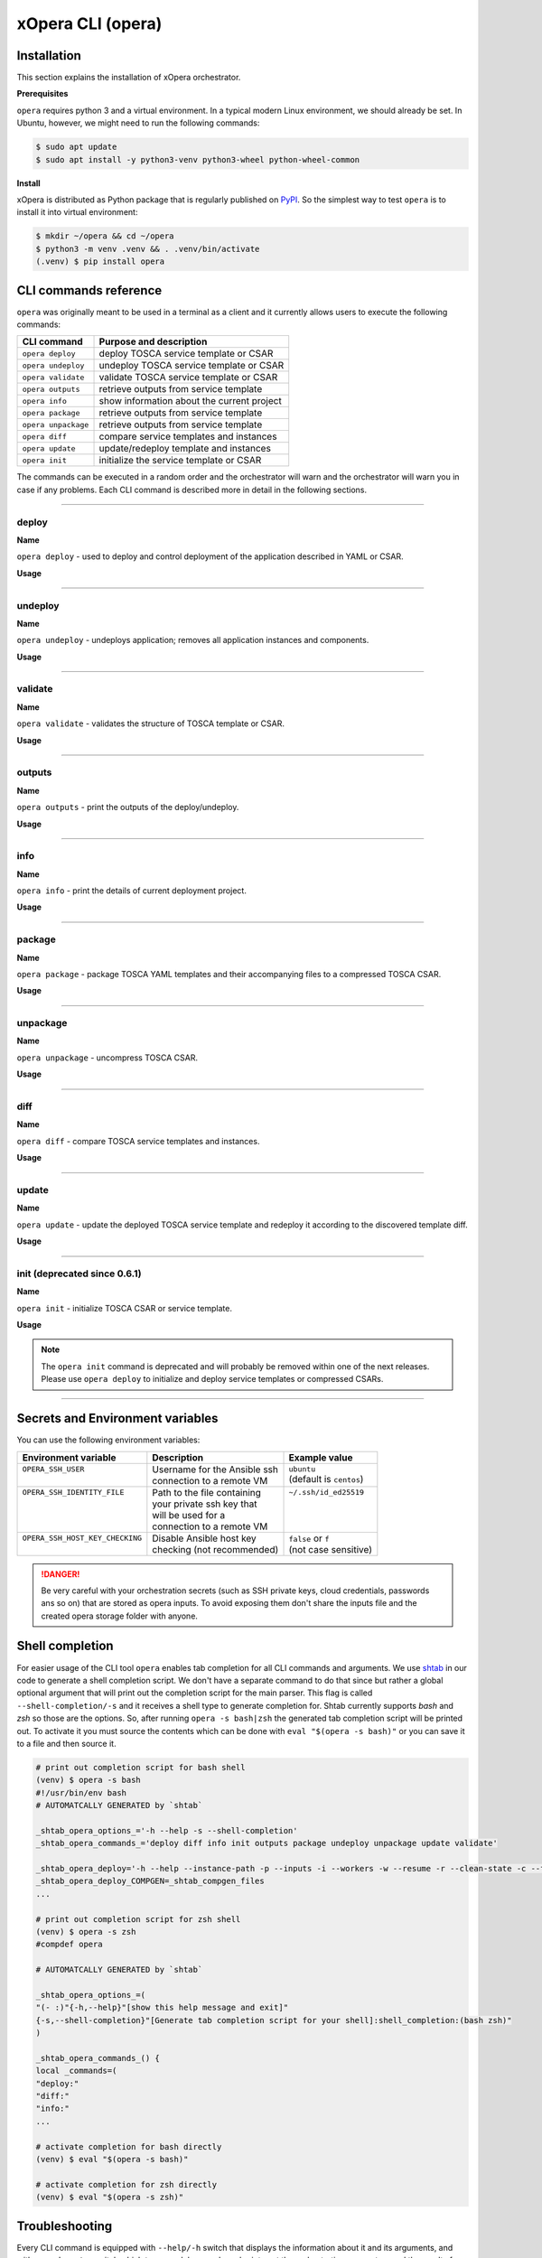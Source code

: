 .. _Opera CLI:

******************
xOpera CLI (opera)
******************

.. _Opera CLI install:

=================
Installation
=================

This section explains the installation of xOpera orchestrator.

**Prerequisites**

``opera`` requires python 3 and a virtual environment. In a typical modern
Linux environment, we should already be set. In Ubuntu, however, we might need
to run the following commands:

.. code-block:: console

   $ sudo apt update
   $ sudo apt install -y python3-venv python3-wheel python-wheel-common

**Install**

xOpera is distributed as Python package that is regularly published on `PyPI`_.
So the simplest way to test ``opera`` is to install it into virtual environment:

.. code-block:: console

   $ mkdir ~/opera && cd ~/opera
   $ python3 -m venv .venv && . .venv/bin/activate
   (.venv) $ pip install opera

.. _CLI Reference:

==========================
CLI commands reference
==========================

``opera`` was  originally meant to be used in a terminal as a client and it
currently allows users to execute the following commands:

+---------------------+----------------------------------------------+
| CLI command         | Purpose and description                      |
+=====================+==============================================+
| ``opera deploy``    | deploy TOSCA service template or CSAR        |
+---------------------+----------------------------------------------+
| ``opera undeploy``  | undeploy TOSCA service template or CSAR      |
+---------------------+----------------------------------------------+
| ``opera validate``  | validate TOSCA service template or CSAR      |
+---------------------+----------------------------------------------+
| ``opera outputs``   | retrieve outputs from service template       |
+---------------------+----------------------------------------------+
| ``opera info``      | show information about the current project   |
+---------------------+----------------------------------------------+
| ``opera package``   | retrieve outputs from service template       |
+---------------------+----------------------------------------------+
| ``opera unpackage`` | retrieve outputs from service template       |
+---------------------+----------------------------------------------+
| ``opera diff``      | compare service templates and instances      |
+---------------------+----------------------------------------------+
| ``opera update``    | update/redeploy template and instances       |
+---------------------+----------------------------------------------+
| ``opera init``      | initialize the service template or CSAR      |
+---------------------+----------------------------------------------+

The commands can be executed in a random order and the orchestrator will warn and the orchestrator will warn you
in case if any problems. Each CLI command is described more in detail in the following sections.

------------------------------------------------------------------------------------------------------------------------

deploy
######

**Name**

``opera deploy`` - used to deploy and control deployment of the application described in YAML or CSAR.

**Usage**

      .. argparse::
         :filename: src/opera/cli.py
         :func: create_parser
         :prog: opera
         :path: deploy

         The ``--resume/-r`` and ``--clean-state/-c`` options are mutually exclusive.

.. tabs::

   .. tab:: Details

      The ``opera deploy`` command is used to initiate the deployment
      orchestration process using the supplied TOSCA service template or the
      compressed TOSCA CSAR. Within this CLI command the xOpera orchestrator
      invokes multiple `TOSCA interface operations`_ (TOSCA `Standard interface`
      node operations and also TOSCA `Configure interface` relationship operations).
      The operations are executed in the following order:

      1. ``create``
      2. ``pre_configure_source``
      3. ``pre_configure_target``
      4. ``configure``
      5. ``post_configure_source``
      6. ``post_configure_target``
      7. ``start``

      The operation gets executed if it is defined within the TOSCA service template
      and has a link to the corresponding Ansible playbook.

      After the deployment the following files and folders will be created in
      your opera storage directory (by default that is ``.opera`` and can be
      changed using the ``--instance-path`` flag):

      - ``root_file`` file - contains the path to the service template or CSAR
      - ``inputs`` file - JSON file with the supplied inputs
      - ``instances`` folder - includes JSON files that carry the information about the status of TOSCA node and relationship instances
      - ``csars`` folder contains the extracted copy of your CSAR (created only if you deployed the compressed TOSCA CSAR)

   .. tab:: Example

      Follow the next CLI instructions and results for the `hello-world`_ example.

      .. code-block:: console
         :emphasize-lines: 2

         (venv) $ cd misc/hello-world
         (venv) misc/hello-world$ opera deploy service.yaml
         [Worker_0]   Deploying my-workstation_0
         [Worker_0]   Deployment of my-workstation_0 complete
         [Worker_0]   Deploying hello_0
         [Worker_0]     Executing create on hello_0
         [Worker_0]   Deployment of hello_0 complete

   .. tab:: Screencast

      A simple deployment of TOSCA service template is shown on the next image (:numref:`opera_deploy_service_template_svg`).

      .. _opera_deploy_service_template_svg:

      .. figure:: /images/opera_deploy_service_template.svg
         :target: _images/opera_deploy_service_template.svg
         :width: 100%
         :align: center

         Example of `hello-world`_ template opera deployment.

      Another example (:numref:`opera_deploy_csar_svg`) is below and shows a more
      complex usage of ``opera deploy`` command, deploying the compressed TOSCA
      CSAR with inputs and additional CLI flags. The CSAR is first deployed with
      the supplied YAML inputs (using ``--inputs/-i`` flag) and with two workers
      (``--workers/-w`` switch) that can run two Ansible playbook operations simultaneously.
      Then the CSAR is deployed again (using the ``--clean-state/-c`` option) from
      the beginning, but the execution gets interrupted. Therefore the third deployment
      is used to resume the deployment process from where it was interrupted (using the
      ``--resume/-r`` flag, we also used ``--force/-f`` flag here to skip all
      yes/no prompts).

      .. _opera_deploy_csar_svg:

      .. figure:: /images/opera_deploy_csar.svg
         :target: _images/opera_deploy_csar.svg
         :width: 100%
         :align: center

         The `misc-tosca-types-csar`_ example deployment.

------------------------------------------------------------------------------------------------------------------------

undeploy
#########

**Name**

``opera undeploy`` - undeploys application; removes all application instances and components.

**Usage**

      .. argparse::
         :filename: src/opera/cli.py
         :func: create_parser
         :prog: opera
         :path: undeploy

         The ``opera undeploy`` command does not take any positional arguments.

.. tabs::

   .. tab:: Details

      The ``opera undeploy`` command is used to tear down the deployed blueprint.
      Within the undeployment process the xOpera orchestrator invokes two TOSCA
      Standard interface node operations in the following order:

      1. ``stop``
      2. ``delete``

      The operation gets executed if it is defined within the TOSCA service template
      and has a link to the corresponding Ansible playbook.

   .. tab:: Example

      Follow the next CLI instructions and results for the `hello-world`_ example.

      .. code-block:: console
         :emphasize-lines: 8

         (venv) $ cd misc/hello-world
         (venv) misc/hello-world$ opera deploy service.yaml
         [Worker_0]   Deploying my-workstation_0
         [Worker_0]   Deployment of my-workstation_0 complete
         [Worker_0]   Deploying hello_0
         [Worker_0]     Executing create on hello_0
         [Worker_0]   Deployment of hello_0 complete
         (venv) misc/hello-world$ opera undeploy
         [Worker_0]   Undeploying hello_0
         [Worker_0]     Executing delete on hello_0
         [Worker_0]   Undeployment of hello_0 complete
         [Worker_0]   Undeploying my-workstation_0
         [Worker_0]   Undeployment of my-workstation_0 complete

   .. tab:: Screencast

      A simple undeployment process of TOSCA service template is shown on the
      next image (:numref:`opera_undeploy_svg`). The service template should
      be deployed first and the you can undeploy the solution.

      .. _opera_undeploy_svg:

      .. figure:: /images/opera_cli.svg
         :target: _images/opera_cli.svg
         :width: 100%
         :align: center

         Example showing `hello-world`_ template opera undeployment.

      Another example (:numref:`opera_undeploy_csar_svg`) is below and shows a more
      complex usage of ``opera undeploy`` command, undeploying the compressed TOSCA
      CSAR with additional CLI flags. The CSAR was first deployed with the supplied
      YAML inputs file. Then the CSAR is undeployed, but the execution gets interrupted.
      To resume the undeployment process from where it was interrupted the ``--resume/-r``
      flag is used.

      .. _opera_undeploy_csar_svg:

      .. figure:: /images/opera_undeploy_csar.svg
         :target: _images/opera_undeploy_csar.svg
         :width: 100%
         :align: center

         The undeployment of the `misc-tosca-types-csar`_.

------------------------------------------------------------------------------------------------------------------------

validate
########

**Name**

``opera validate`` - validates the structure of TOSCA template or CSAR.

**Usage**
      .. argparse::
         :filename: src/opera/cli.py
         :func: create_parser
         :prog: opera
         :path: validate

.. tabs::

   .. tab:: Details

      With ``opera validate`` you can validate any TOSCA template or CSAR (including its inputs)
      and find out whether it's properly structured and deployable by opera. At the
      end of this operation you will receive the validation result where opera
      will warn you about TOSCA template inconsistencies if there was any. Since validation
      can be successful or unsuccessful the `opera validate` commands has corresponding
      return codes - 0 for success and 1 for failure. If the validation succeeds this means
      that your TOSCA templates are valid and that all their implementations (e.g. Ansible playbooks)
      can be invoked. However, this doesn't mean that these operations will succeed.

   .. tab:: Example

      Follow the next CLI instructions and results for the `misc-tosca-types-csar`_ example.

      .. code-block:: console
         :emphasize-lines: 2

         (venv) $ cd misc/hello-world
         (venv) csars/misc-tosca-types$ opera validate -i inputs.yaml service.yaml
         Validating service template...
         Done.

   .. tab:: Screencast

      The first image below (:numref:`opera_validate_service_template_svg`) shows an example of
      TOSCA service template validation.

      .. _opera_validate_service_template_svg:

      .. figure:: /images/opera_validate_service_template.svg
         :target: _images/opera_validate_service_template.svg
         :width: 100%
         :align: center

         Example showing `attribute-mapping`_ template validation.

      The second image (:numref:`opera_validate_csar_svg`) shows an example of
      TOSCA zipped CSAR validation where orchestration YAML inputs file is also supplied.

      .. _opera_validate_csar_svg:

      .. figure:: /images/opera_validate_csar.svg
         :target: _images/opera_validate_csar.svg
         :width: 100%
         :align: center

         Example showing `misc-tosca-types-csar`_ CSAR validation.

------------------------------------------------------------------------------------------------------------------------

outputs
#######

**Name**

``opera outputs`` - print the outputs of the deploy/undeploy.

**Usage**

      .. argparse::
         :filename: src/opera/cli.py
         :func: create_parser
         :prog: opera
         :path: outputs

.. tabs::

   .. tab:: Details

      The ``opera outputs`` command lets you access the orchestration outputs
      defined in the TOSCA service template and print them out to the console
      in JSON or YAML format (used by default).

   .. tab:: Example

      Follow the next CLI instructions and results for the `outputs`_ example.

      .. code-block:: console
         :emphasize-lines: 7

         (venv) $ cd tosca/outputs
         (venv) tosca/outputs$ opera deploy service.yaml
         [Worker_0]   Deploying my_node_0
         [Worker_0]     Executing create on my_node_0
         [Worker_0]   Deployment of my_node_0 complete

         (venv) tosca/outputs$ opera outputs
         output_attr:
           description: Example of attribute output
           value: my_custom_attribute_value
         output_prop:
           description: Example of property output
           value: 123

   .. tab:: Screencast

      The image below (:numref:`opera_outputs_service_template_svg`) shows an
      example of retrieving the orchestration outputs after the deployment process.

      .. _opera_outputs_service_template_svg:

      .. figure:: /images/opera_outputs_service_template.svg
         :target: _images/opera_outputs_service_template.svg
         :width: 100%
         :align: center

         Example showing `outputs`_ retrieval.

      Another example in the figure below (:numref:`opera_outputs_csar_svg`)
      shows deploying the TOSCA CSAR with the supplied JSON inputs file.
      After that the outputs are retrieved and formatted in JSON (using ``--format/-f`` option).

      .. _opera_outputs_csar_svg:

      .. figure:: /images/opera_outputs_csar.svg
         :target: _images/opera_outputs_csar.svg
         :width: 100%
         :align: center

         Example showing `small-csar`_ deployment and outputs retrieval.

------------------------------------------------------------------------------------------------------------------------

info
#######

**Name**

``opera info`` - print the details of current deployment project.

**Usage**

      .. argparse::
         :filename: src/opera/cli.py
         :func: create_parser
         :prog: opera
         :path: info

.. tabs::

   .. tab:: Details

      With ``opera info`` user can get the information about the current opera
      project and can access its storage and state. This included printing out
      the path to TOSCA service template entrypoint, extracted CSAR location,
      path to the storage inputs and status/state of the deployment. The output
      can be formatted in YAML or JSON. The created json object looks like this:

      .. code-block:: json

         {
         "service_template":  "string | null",
         "content_root":      "string | null",
         "inputs":            "string | null",
         "status":            "initialized | deployed | undeployed | interrupted | null"
         }

   .. tab:: Example

      Follow the next CLI instructions and results for the `misc-tosca-types-csar`_ example.

      .. code-block:: console
         :emphasize-lines: 2, 12, 34, 56, 84

         (venv) $ cd csars/misc-tosca-types
         (venv) csars/misc-tosca-types$ opera info
         content_root: null
         inputs: null
         service_template: null
         status: null

         (venv) csars/misc-tosca-types$ opera init -i inputs.yaml service.yaml
         Warning: 'opera init' command is deprecated and will probably be removed within one of the next releases. Please use 'opera deploy' to initialize and deploy service templates or compressed CSARs.
         Service template was initialized

         (venv) csars/misc-tosca-types$ opera info
         content_root: null
         inputs: /home/user/Desktop/xopera-examples/csars/misc-tosca-types/.opera/inputs
         service_template: service.yaml
         status: initialized

         (venv) csars/misc-tosca-types$ opera deploy
         [Worker_0]   Deploying my-workstation1_0
         [Worker_0]   Deployment of my-workstation1_0 complete
         [Worker_0]   Deploying my-workstation2_0
         [Worker_0]   Deployment of my-workstation2_0 complete
         [Worker_0]   Deploying file_0
         [Worker_0]     Executing create on file_0
         [Worker_0]   Deployment of file_0 complete
         [Worker_0]   Deploying hello_0
         [Worker_0]     Executing create on hello_0
         [Worker_0]   Deployment of hello_0 complete
         [Worker_0]   Deploying interfaces_0
         [Worker_0]     Executing create on interfaces_0
         ^C[Worker_0] ------------
         KeyboardInterrupt

         (venv) csars/misc-tosca-types$ opera info

         content_root: null
         inputs: /home/user/Desktop/xopera-examples/csars/misc-tosca-types/.opera/inputs
         service_template: service.yaml
         status: interrupted

         (venv) csars/misc-tosca-types$ opera deploy -r -f
         [Worker_0]   Deploying interfaces_0
         [Worker_0]     Executing create on interfaces_0
         [Worker_0]     Executing configure on interfaces_0
         [Worker_0]     Executing start on interfaces_0
         [Worker_0]   Deployment of interfaces_0 complete
         [Worker_0]   Deploying noimpl_0
         [Worker_0]   Deployment of noimpl_0 complete
         [Worker_0]   Deploying setter_0
         [Worker_0]     Executing create on setter_0
         [Worker_0]   Deployment of setter_0 complete
         [Worker_0]   Deploying test_0
         [Worker_0]     Executing create on test_0
         [Worker_0]   Deployment of test_0 complete

         (venv) csars/misc-tosca-types$ opera info

         content_root: null
         inputs: /home/user/Desktop/xopera-examples/csars/misc-tosca-types/.opera/inputs
         service_template: service.yaml
         status: deployed

         (venv) csars/misc-tosca-types$ opera undeploy
         [Worker_0]   Undeploying my-workstation2_0
         [Worker_0]   Undeployment of my-workstation2_0 complete
         [Worker_0]   Undeploying file_0
         [Worker_0]     Executing delete on file_0
         [Worker_0]   Undeployment of file_0 complete
         [Worker_0]   Undeploying interfaces_0
         [Worker_0]     Executing stop on interfaces_0
         [Worker_0]     Executing delete on interfaces_0
         [Worker_0]   Undeployment of interfaces_0 complete
         [Worker_0]   Undeploying noimpl_0
         [Worker_0]   Undeployment of noimpl_0 complete
         [Worker_0]   Undeploying setter_0
         [Worker_0]   Undeployment of setter_0 complete
         [Worker_0]   Undeploying hello_0
         [Worker_0]   Undeployment of hello_0 complete
         [Worker_0]   Undeploying my-workstation1_0
         [Worker_0]   Undeployment of my-workstation1_0 complete
         [Worker_0]   Undeploying test_0
         [Worker_0]   Undeployment of test_0 complete

         (venv) csars/misc-tosca-types$ opera info

         content_root: null
         inputs: /home/user/Desktop/xopera-examples/csars/misc-tosca-types/.opera/inputs
         service_template: service.yaml
         status: undeployed

   .. tab:: Screencast

      A minimal ``opera info`` example is shown on the image below (:numref:`opera_info_minimal_svg`).
      The service template is deployed first with the debug mode turned on
      (``--verbose/-v`` flag is used, which prints out the inputs and the
      Ansible playbook tasks outputs). Then ``opera info`` command is used to
      print out the information about the current opera project.

      .. _opera_info_minimal_svg:

      .. figure:: /images/opera_info_minimal.svg
         :target: _images/opera_info_minimal.svg
         :width: 100%
         :align: center

         Testing opera info on the `capability-attributes-properties`_.

      A more complex example (:numref:`opera_info_full_svg`) is below and shows a
      combined usage of init, deploy and undeploy commands on the zipped TOSCA
      CSAR with additional CLI flags. After every operation ``opera info`` CLI
      command is called to explore the current status of the project.

      The CSAR was first initialized without the JSON inputs file.
      were supplied within the second deployment step, which gets interrupted
      and this affects the current project state. To resume the deployment
      process from where it was interrupted the ``--resume/-r`` flag is used.
      Then the CSAR is undeployed. The ``opera info`` output is printed
      out in both YAML and JSON formats (here ``--format/-f`` is used).

      .. _opera_info_full_svg:

      .. figure:: /images/opera_info_full.svg
         :target: _images/opera_info_full.svg
         :width: 100%
         :align: center

         The opera info testing on the `small-csar`_.

------------------------------------------------------------------------------------------------------------------------

package
#######

**Name**

``opera package`` - package TOSCA YAML templates and their accompanying files to a compressed TOSCA CSAR.

**Usage**

      .. argparse::
         :filename: src/opera/cli.py
         :func: create_parser
         :prog: opera
         :path: package

.. tabs::

   .. tab:: Details

      The ``opera package`` command is used to create a valid TOSCA CSAR - a
      deployable zip (or tar) compressed archive file. TOSCA CSARs contain the
      blueprint of the application that we want to deploy. The process includes
      packaging together the TOSCA service template and all the accompanying
      files.

      In general, ``opera package`` receives a directory (where user's TOSCA
      templates and other files are located) and produces a compressed
      CSAR file. The command can create the CSAR if there is at least one
      TOSCA YAML file in the input folder. If the CSAR structure is already
      present (if `TOSCA-Metadata/TOSCA.meta` exists and all other TOSCA CSAR
      constraints are satisfied) the CSAR is created without an additional
      temporary directory. And if not, the files are copied to the tempdir,
      where the CSAR structure is created and at the end the tempdir is
      compressed. The input folder is the mandatory positional argument, but
      there are also other command flags that can be used.

   .. tab:: Example

      Follow the next CLI instructions and results for the `hello-world`_ and `misc-tosca-types-csar`_ examples.

      .. code-block:: console
         :emphasize-lines: 2, 6

         (venv) $ cd misc/hello-world
         (venv) misc/hello-world$ opera package .
         CSAR was created and packed to '/home/user/Desktop/xopera-examples/misc/hello-world/opera-package-45045f.zip'.

         (venv) misc/hello-world$ cd ../../csars
         (venv) csars$ opera package -t service.yaml -o misc-tosca-types  misc-tosca-types/
         CSAR was created and packed to '/home/user/Desktop/xopera-examples/csars/misc-tosca-types.zip'.

   .. tab:: Screencast

      A minimal ``opera package`` example is shown on the image below
      (:numref:`opera_package_minimal_svg`). The CSAR is created without any
      optional params and current folder (.) is passed as a source dir. Opera
      then looks for the root level yaml (``service.yaml``) and takes it as
      the entrypoint for ``TOSCA.meta`` (``Entry-Definitions`` YAML keyname).
      Since the output is not specified a random UUID (with the length of 6
      chars) is created and the default zip format is used for the compression.
      The example also has another scenario which features creating a CSAR
      tarball (``tar`` compression format is specified using the
      ``--format/-f`` CLI switch).

      .. _opera_package_minimal_svg:

      .. figure:: /images/opera_package_minimal.svg
         :target: _images/opera_package_minimal.svg
         :width: 100%
         :align: center

         Testing opera package on `intrinsic-functions`_ and `policy-triggers`_ example.

      A more complex example (:numref:`opera_package_full_svg`) is below and
      shows usage of packaging command with additional CLI flags. First a
      zipped CSAR is created from already prepared extracted CSAR structure.
      This CSAR is then validated with ``opera validate`` to show that the
      created CSAR structure is deployable by the opera orchestrator. The
      second part shows the creation of tar compressed TOSCA CSAR. The flags
      ``--service-template/-t``, ``--output/-o`` and ``--format/-f`` are used
      both times.

      .. _opera_package_full_svg:

      .. figure:: /images/opera_package_full.svg
         :target: _images/opera_package_full.svg
         :width: 100%
         :align: center

         Running opera package on the `opera integration tests CSAR examples`_.

------------------------------------------------------------------------------------------------------------------------

unpackage
##########

**Name**

``opera unpackage`` - uncompress TOSCA CSAR.

**Usage**
      .. argparse::
         :filename: src/opera/cli.py
         :func: create_parser
         :prog: opera
         :path: unpackage

.. tabs::

   .. tab:: Details

      The ``opera unpackage`` has the opposite function of the ``opera package``
      command. It  serves for unpacking (i.e. validating and extracting) the
      compressed TOSCA CSAR files. The opera unpackage command receives a
      compressed CSAR as a positional argument. It then validates and extracts
      the CSAR to a given location.

      There's no ``--format/-f`` option. Rather than that, the compressed file
      format (that will be used to extract the CSAR) is determined
      automatically. Currently, the compressed CSARs can be supplied in two
      different compression formats - `zip` or `tar`.

   .. tab:: Example

      Follow the next CLI instructions and results for the `misc-tosca-types-csar`_ and `small-csar`_ examples.

      .. code-block:: console
         :emphasize-lines: 5, 11

         (venv) $ cd csars
         (venv) csars$ opera package -t service.yaml -o misc-tosca-types misc-tosca-types/
         CSAR was created and packed to '/home/user/Desktop/xopera-examples/csars/misc-tosca-types.zip'.

         (venv) csars$ opera unpackage misc-tosca-types.zip
         The CSAR was unpackaged to '/home/user/Desktop/xopera-examples/csars/opera-unpackage-1cabf6'.

         (venv) csars$ opera package -t service.yaml -o small small/
         CSAR was created and packed to '/home/user/Desktop/xopera-examples/csars/small.zip'.

         (venv) csars$ opera unpackage -d small-extracted small.zip
         The CSAR was unpackaged to '/home/user/Desktop/xopera-examples/csars/small-extracted'.

   .. tab:: Screencast

      A minimal example of ``opera unpackage`` is shown on the image below
      (:numref:`opera_unpackage_minimal_svg`). The CSAR is unpacked without any
      of the available optional params. The CSAR format is automatically
      detected and the radon dirname with UUID is created for the destionation
      folder where the extracted files reside.

      .. _opera_unpackage_minimal_svg:

      .. figure:: /images/opera_unpackage_minimal.svg
         :target: _images/opera_unpackage_minimal.svg
         :width: 100%
         :align: center

         Testing opera unpackage on the `small-csar`_.

      A more complex example (:numref:`opera_unpackage_full_svg`) is below and
      shows usage of unpackaging command with additional CLI flags and in
      combination with ``opera package`` command. Therefore, the zip CSAR file
      is created first and is later unpacked to a specified location
      (the ``--destionation/-d`` switch is used here). Then the original folder
      that the CSAR was created from with ``upera pcakge`` is compared to the
      extracted folder which is a result of ``opera unpackage``. The folders
      are almost identical, whereas the latter contains `TOSCA-Metadata/TOSCA.meta`
      file which is specific for the TOSCA CSARs.

      .. _opera_unpackage_full_svg:

      .. figure:: /images/opera_unpackage_full.svg
         :target: _images/opera_unpackage_full.svg
         :width: 100%
         :align: center

         Running opera unpackage on the `hello-world`_ example.

------------------------------------------------------------------------------------------------------------------------

diff
####

**Name**

``opera diff`` - compare TOSCA service templates and instances.

**Usage**
      .. argparse::
         :filename: src/opera/cli.py
         :func: create_parser
         :prog: opera
         :path: diff

.. tabs::

   .. tab:: Details

      The ``opera diff`` CLI command holds the functionality to find the differences between the deployed TOSCA service
      template and the updated TOSCA service template that you wish to redeploy. Moreover, this operation compares the
      desired TOSCA service template to the one from the opera project storage (by default this one is located in
      ``.opera``) and print out their differences.

      The command includes two sub-operations that invoke template and instance comparers. The template comparer allows
      the comparison of changed blueprint (and changed inputs) in a folder containing the existing TOSCA service
      template that was deployed before. The instance comparer looks for changes in instance states and also traverses
      the dependency graph in order to propagate changes from parent to child nodes. If a parent node is marked as
      changed, then child node is also considered changed.

      The output of ``opera diff`` is a human readable representation of templates differences, is formatted either as
      JSON or YAML (default) and can be optionally saved in a file.

   .. tab:: Example

      Follow the next CLI instructions and results for the `compare-templates`_ example.

      .. code-block:: console
         :emphasize-lines: 21

         (venv) $ cd tosca/compare-templates
         (venv) misc/compare-templates$ opera deploy -i inputs1.yaml service1.yaml
         [Worker_0]   Deploying my-workstation_0
         [Worker_0]   Deployment of my-workstation_0 complete
         [Worker_0]   Deploying hello-1_0
         [Worker_0]     Executing create on hello-1_0
         [Worker_0]   Deployment of hello-1_0 complete
         [Worker_0]   Deploying hello-2_0
         [Worker_0]     Executing create on hello-2_0
         [Worker_0]   Deployment of hello-2_0 complete
         [Worker_0]   Deploying hello-3_0
         [Worker_0]     Executing create on hello-3_0
         [Worker_0]   Deployment of hello-3_0 complete
         [Worker_0]   Deploying hello-4_0
         [Worker_0]     Executing create on hello-4_0
         [Worker_0]   Deployment of hello-4_0 complete
         [Worker_0]   Deploying hello-6_0
         [Worker_0]     Executing create on hello-6_0
         [Worker_0]   Deployment of hello-6_0 complete

         (venv) misc/compare-templates$ opera diff -i inputs2.yaml service2.yaml
         nodes:
           added:
           - hello-5
           changed:
             hello-1:
               capabilities:
                 deleted:
                 - test
               interfaces:
                 Standard:
                   operations:
                     create:
                       artifacts:
                         added:
                         - lib/files/file1_2.yaml
                         deleted:
                         - lib/files/file1_1.yaml
                       inputs:
                         marker:
                         - marker1
                         - marker2
                         time:
                         - '0'
                         - '1'
                     delete:
                       artifacts:
                         added:
                         - lib/files/file1_2.yaml
                         deleted:
                         - lib/files/file1_1.yaml
                       inputs:
                         marker:
                         - marker1
                         - marker2
                         time:
                         - '0'
                         - '1'
               properties:
                 time:
                 - '0'
                 - '1'
             hello-2:
               capabilities:
                 test:
                   properties:
                     test1:
                     - '2'
                     - '3'
                     test2:
                     - '2'
                     - '3'
               dependencies:
               - hello-2
               interfaces:
                 Standard:
                   operations:
                     create:
                       artifacts:
                         added:
                         - lib/files/file2.yaml
                         deleted:
                         - lib/files/file1_1.yaml
                       inputs:
                         marker:
                         - marker1
                         - marker2
                     delete:
                       artifacts:
                         added:
                         - lib/files/file2.yaml
                         deleted:
                         - lib/files/file1_1.yaml
                       inputs:
                         marker:
                         - marker1
                         - marker2
               properties:
                 day:
                 - '1'
                 - '2'
               requirements:
                 added:
                 - dependency
               types:
               - hello_type_old
               - hello_type_new
             hello-3:
               interfaces:
                 Standard:
                   operations:
                     create:
                       inputs:
                         marker:
                         - marker1
                         - marker2
                     delete:
                       inputs:
                         marker:
                         - marker1
                         - marker2
             hello-6:
               dependencies:
               - hello-6
               interfaces:
                 Standard:
                   operations:
                     create:
                       inputs:
                         marker:
                         - marker1
                         - marker2
                     delete:
                       inputs:
                         marker:
                         - marker1
                         - marker2
               requirements:
                 dependency:
                   target:
                   - hello-1
                   - hello-2
           deleted:
           - hello-4

------------------------------------------------------------------------------------------------------------------------

update
######

**Name**

``opera update`` - update the deployed TOSCA service template and redeploy it according to the discovered template diff.

**Usage**
      .. argparse::
         :filename: src/opera/cli.py
         :func: create_parser
         :prog: opera
         :path: update

.. tabs::

   .. tab:: Details

      The ``opera update`` command extends the usage of ``opera diff`` and is able to redeploy the update TOSCA service
      template according to the changes that were made to the previously deployed template. This means that
      ``opera update`` will first compare the two templates and instances with and then redeploy.

      The user is able to run update command providing a changed blueprint and inputs in a folder containing existing
      service template that was deployed before. The result of the execution would be undeployment of the nodes that
      were removed from the service template, deployment of the nodes that were added to the service template and
      consequential undeployment/deployment of changed nodes.

   .. tab:: Example

      Follow the next CLI instructions and results for the `compare-templates`_ example.

      .. code-block:: console
         :emphasize-lines: 21

         (venv) $ cd tosca/compare-templates
         (venv) misc/compare-templates$ opera deploy -i inputs1.yaml service1.yaml
         [Worker_0]   Deploying my-workstation_0
         [Worker_0]   Deployment of my-workstation_0 complete
         [Worker_0]   Deploying hello-1_0
         [Worker_0]     Executing create on hello-1_0
         [Worker_0]   Deployment of hello-1_0 complete
         [Worker_0]   Deploying hello-2_0
         [Worker_0]     Executing create on hello-2_0
         [Worker_0]   Deployment of hello-2_0 complete
         [Worker_0]   Deploying hello-3_0
         [Worker_0]     Executing create on hello-3_0
         [Worker_0]   Deployment of hello-3_0 complete
         [Worker_0]   Deploying hello-4_0
         [Worker_0]     Executing create on hello-4_0
         [Worker_0]   Deployment of hello-4_0 complete
         [Worker_0]   Deploying hello-6_0
         [Worker_0]     Executing create on hello-6_0
         [Worker_0]   Deployment of hello-6_0 complete

         (venv) misc/compare-templates$ opera update -i inputs2.yaml service2.yaml
         [Worker_0]   Undeploying hello-2_0
         [Worker_0]     Executing delete on hello-2_0
         [Worker_0]   Undeployment of hello-2_0 complete
         [Worker_0]   Undeploying hello-3_0
         [Worker_0]     Executing delete on hello-3_0
         [Worker_0]   Undeployment of hello-3_0 complete
         [Worker_0]   Undeploying hello-4_0
         [Worker_0]     Executing delete on hello-4_0
         [Worker_0]   Undeployment of hello-4_0 complete
         [Worker_0]   Undeploying hello-6_0
         [Worker_0]     Executing delete on hello-6_0
         [Worker_0]   Undeployment of hello-6_0 complete
         [Worker_0]   Undeploying hello-1_0
         [Worker_0]     Executing delete on hello-1_0
         [Worker_0]   Undeployment of hello-1_0 complete
         [Worker_0]   Deploying hello-1_0
         [Worker_0]     Executing create on hello-1_0
         [Worker_0]   Deployment of hello-1_0 complete
         [Worker_0]   Deploying hello-2_0
         [Worker_0]     Executing create on hello-2_0
         [Worker_0]   Deployment of hello-2_0 complete
         [Worker_0]   Deploying hello-3_0
         [Worker_0]     Executing create on hello-3_0
         [Worker_0]   Deployment of hello-3_0 complete
         [Worker_0]   Deploying hello-5_0
         [Worker_0]     Executing create on hello-5_0
         [Worker_0]   Deployment of hello-5_0 complete
         [Worker_0]   Deploying hello-6_0
         [Worker_0]     Executing create on hello-6_0
         [Worker_0]   Deployment of hello-6_0 complete

------------------------------------------------------------------------------------------------------------------------

init (deprecated since 0.6.1)
#############################

**Name**

``opera init`` - initialize TOSCA CSAR or service template.

**Usage**

      .. argparse::
         :filename: src/opera/cli.py
         :func: create_parser
         :prog: opera
         :path: init

.. tabs::

   .. tab:: Details

      The deprecated ``opera init`` command is used to initialize the
      deployment. It either takes a TOSCA template file or a compressed (zipped
      CSAR) file (and an optional YAML file with inputs).

      When the compressed CSAR is provided to the ``opera init`` command it is
      then validated to be sure that the CSAR is compliant with TOSCA.

      After the initialization the following files and folders will be created
      in your opera storage directory (by default that is ``.opera`` and can be
      changed using the ``--instance-path`` flag):

      - ``root_file`` file - contains the path to the service template or CSAR
      - ``inputs`` file - JSON file with the supplied inputs
      - ``csars`` folder contains the extracted copy of your CSAR (created only if you deployed the compressed TOSCA CSAR)

      After running ``opera init`` you will be able to initiate the deployment
      process using just the ``opera deploy`` command without any positional
      arguments (however, you can still supply inputs or override TOSCA service
      template/CSAR).

      .. deprecated:: 0.6.1

   .. tab:: Example

      Follow the next CLI instructions and results for the `misc-tosca-types-csar`_ example.

      .. code-block:: console
         :emphasize-lines: 2

         (venv) $ cd csars/misc-tosca-types
         (venv) csars/misc-tosca-types$ opera init -i inputs.yaml service.yaml
         Warning: 'opera init' command is deprecated and will probably be removed within one of the next releases. Please use 'opera deploy' to initialize and deploy service templates or compressed CSARs.
         Service template was initialized

   .. tab:: Screencast

      The image below (:numref:`opera_init_service_template_svg`) shows an
      example of initializing the TOSCA service template and then deploying it.
      To save the orchestration data we created a custom folder (using the
      ``--instance-path/-p option``) instead of the default ``.opera``.

      .. _opera_init_service_template_svg:

      .. figure:: /images/opera_init_service_template.svg
         :target: _images/opera_init_service_template.svg
         :width: 100%
         :align: center

         Initialization and deployment of `artifacts`_.

      Another example in the figure below (:numref:`opera_init_csar_svg`)
      shows the initialization and deployment of the compressed TOSCA CSAR
      along with its JSON inputs.

      .. _opera_init_csar_svg:

      .. figure:: /images/opera_init_csar.svg
         :target: _images/opera_init_csar.svg
         :width: 100%
         :align: center

         Initialization and deployment of `small-csar`_.

.. note::

   The ``opera init`` command is deprecated and will probably be removed
   within one of the next releases. Please use ``opera deploy`` to initialize
   and deploy service templates or compressed CSARs.

------------------------------------------------------------------------------------------------------------------------

====================================
Secrets and Environment variables
====================================

You can use the following environment variables:

+-----------------------------------+--------------------------------+---------------------------+
| Environment variable              | Description                    | Example value             |
+===================================+================================+===========================+
| | ``OPERA_SSH_USER``              | | Username for the Ansible ssh | | ``ubuntu``              |
| |                                 | | connection to a remote VM    | | (default is ``centos``) |
+-----------------------------------+--------------------------------+---------------------------+
| | ``OPERA_SSH_IDENTITY_FILE``     | | Path to the file containing  | | ``~/.ssh/id_ed25519``   |
| |                                 | | your private ssh key that    | |                         |
| |                                 | | will be used for a           | |                         |
| |                                 | | connection to a remote VM    | |                         |
+-----------------------------------+--------------------------------+---------------------------+
| | ``OPERA_SSH_HOST_KEY_CHECKING`` | | Disable Ansible host key     | | ``false`` or ``f``      |
| |                                 | | checking (not recommended)   | | (not case sensitive)    |
+-----------------------------------+--------------------------------+---------------------------+

.. danger::

   Be very careful with your orchestration secrets (such as SSH private keys,
   cloud credentials, passwords ans so on) that are stored as opera inputs.
   To avoid exposing them don't share the inputs file and the created opera
   storage folder with anyone.

==========================
Shell completion
==========================

For easier usage of the CLI tool ``opera`` enables tab completion for all CLI commands and arguments. We use `shtab`_
in our code to generate a shell completion script. We don't have a separate command to do that since but rather a
global optional argument that will print out the completion script for the main parser. This flag is called
``--shell-completion/-s`` and it receives a shell type to generate completion for. Shtab currently supports `bash` and
`zsh` so those are the options. So, after running ``opera -s bash|zsh`` the generated tab completion script will be
printed out. To activate it you must source the contents which can be done with ``eval "$(opera -s bash)"`` or you can
save it to a file and then source it.

.. code-block:: console

   # print out completion script for bash shell
   (venv) $ opera -s bash
   #!/usr/bin/env bash
   # AUTOMATCALLY GENERATED by `shtab`

   _shtab_opera_options_='-h --help -s --shell-completion'
   _shtab_opera_commands_='deploy diff info init outputs package undeploy unpackage update validate'

   _shtab_opera_deploy='-h --help --instance-path -p --inputs -i --workers -w --resume -r --clean-state -c --force -f --verbose -v'
   _shtab_opera_deploy_COMPGEN=_shtab_compgen_files
   ...

   # print out completion script for zsh shell
   (venv) $ opera -s zsh
   #compdef opera

   # AUTOMATCALLY GENERATED by `shtab`

   _shtab_opera_options_=(
   "(- :)"{-h,--help}"[show this help message and exit]"
   {-s,--shell-completion}"[Generate tab completion script for your shell]:shell_completion:(bash zsh)"
   )

   _shtab_opera_commands_() {
   local _commands=(
   "deploy:"
   "diff:"
   "info:"
   ...

   # activate completion for bash directly
   (venv) $ eval "$(opera -s bash)"

   # activate completion for zsh directly
   (venv) $ eval "$(opera -s zsh)"

==========================
Troubleshooting
==========================

Every CLI command is equipped with ``--help/-h`` switch that displays the information about it and its arguments, and
with ``--verbose/-v`` switch which turns on debug mode and prints out the orchestration parameters and the results from
the executed Ansible playbooks. Consider using the two switches if you face any problems. If the issue persists please
have a look at the existing `opera issues`_ or open a new one yourself.

.. _PyPI: https://pypi.org/project/opera/
.. _opera issues: https://github.com/xlab-si/xopera-opera/issues
.. _TOSCA interface operations: https://docs.oasis-open.org/tosca/TOSCA-Simple-Profile-YAML/v1.3/cos01/TOSCA-Simple-Profile-YAML-v1.3-cos01.html#_Toc26969470
.. _misc-tosca-types-csar: https://github.com/xlab-si/xopera-examples/tree/master/csars/misc-tosca-types
.. _small-csar: https://github.com/xlab-si/xopera-examples/tree/master/csars/small
.. _hello-world: https://github.com/xlab-si/xopera-examples/tree/csar-examples/misc/hello-world
.. _outputs: https://github.com/xlab-si/xopera-examples/tree/master/tosca/outputs
.. _attribute-mapping: https://github.com/xlab-si/xopera-examples/tree/master/tosca/attribute-mapping
.. _capability-attributes-properties: https://github.com/xlab-si/xopera-examples/tree/master/tosca/capability-attributes-properties
.. _intrinsic-functions: https://github.com/xlab-si/xopera-examples/tree/master/tosca/intrinsic-functions
.. _policy-triggers: https://github.com/xlab-si/xopera-examples/tree/master/tosca/policy-triggers
.. _opera integration tests CSAR examples: https://github.com/xlab-si/xopera-opera/tree/master/tests/integration
.. _artifacts: https://github.com/xlab-si/xopera-examples/tree/master/tosca/artifacts
.. _compare-templates: https://github.com/xlab-si/xopera-examples/tree/csar-examples/misc/compare-templates
.. _shtab: https://github.com/iterative/shtab

